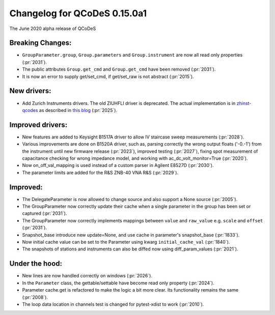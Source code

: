 Changelog for QCoDeS 0.15.0a1
=============================

The June 2020 alpha release of QCoDeS

Breaking Changes:
_________________

* ``GroupParameter.group``, ``Group.parameters`` and ``Group.instrument`` are
  now all read only properties (:pr:`2031`).
* The public attributes ``Group.get_cmd`` and ``Group.get_cmd`` have
  been removed (:pr:`2031`).
* It is now an error to supply get/set_cmd, if get/set_raw is not abstract
  (:pr:`2015`).

New drivers:
____________

* Add Zurich Instruments drivers. The old ZIUHFLI driver is deprecated. The
  actual implementation is in
  `zhinst-qcodes <https://github.com/zhinst/zhinst-qcodes/>`_
  as described in
  `this blog <https://blogs.zhinst
  .com/andrea/2020/05/24/control-your-measurements-with-qcodes-and-labber/>`_
  (:pr:`2025`).



Improved drivers:
_________________

* New features are added to Keysight B1517A driver to allow IV
  staircase sweep measurements (:pr:`2028`).
* Various improvements are done on B1520A driver, such as, parsing correctly
  the wrong output floats ('-0.-1') from the instrument until new firmware
  release (:pr:`2023`), improved testing (:pr:`2027`), fixing spot measurement of
  capacitance checking for wrong impedance model, and working with
  ac_dc_volt_monitor=True (:pr:`2020`).
* Now on_off_val_mapping is used instead of a custom parser in Agilent
  E8527D (:pr:`2030`).
* The parameter limits are added for the R&S ZNB-40 VNA R&S (:pr:`2029`).



Improved:
_________
* The DelegateParameter is now allowed to change source and also support a
  None source (:pr:`2005`).
* The GroupParameter now correctly update their cache when a single
  parameter in the group has been set or captured (:pr:`2031`).
* The GroupParameter now correctly implements mappings between
  ``value`` and ``raw_value`` e.g. ``scale`` and ``offset`` (:pr:`2031`).
* Snapshot_base introduce new update=None, and use cache in parameter's
  snapshot_base (:pr:`1833`).
* Now initial cache value can be set to the Parameter using kwarg
  ``initial_cache_val`` (:pr:`1840`).
* The snapshots of stations and instruments can also be diffed now using
  diff_param_values (:pr:`2021`).



Under the hood:
_______________

* New lines are now handled correctly on windows (:pr:`2026`).
* In the ``Parameter`` class, the gettable/settable have become read only
  property (:pr:`2024`).
* Parameter cache.get is refactored to make the logic a bit more clear. Its
  functionality remains the same (:pr:`2008`).
* The loop data location in channels test is changed for pytest-xdist to work
  (:pr:`2010`).
